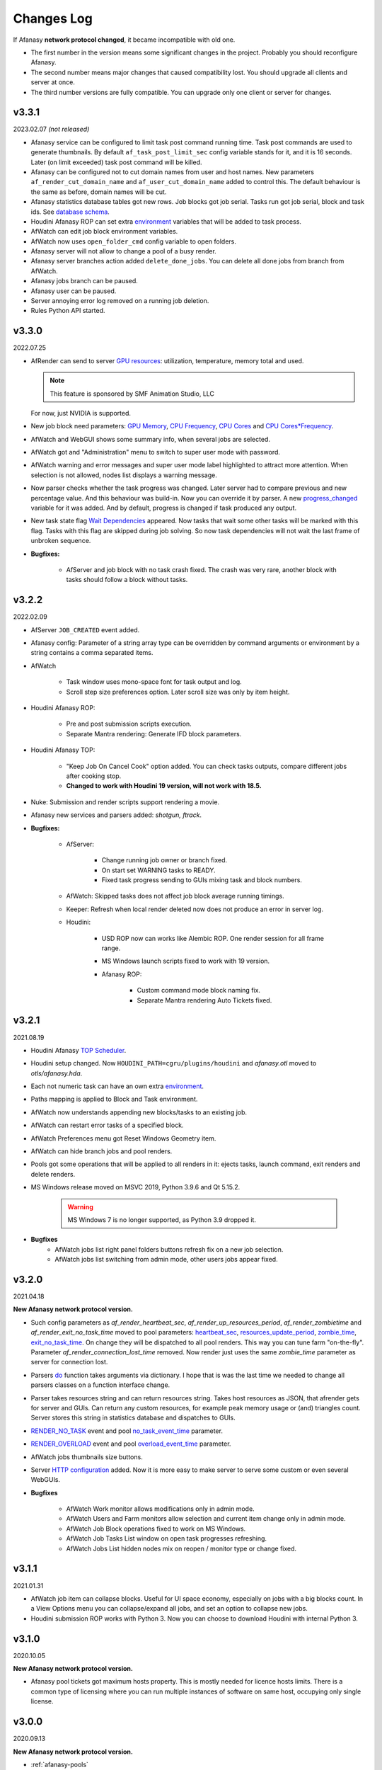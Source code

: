 ============
Changes Log
============

If Afanasy **network protocol changed**, it became incompatible with old one.

- The first number in the version means some significant changes in the project.
  Probably you should reconfigure Afanasy.
- The second number means major changes that caused compatibility lost.
  You should upgrade all clients and server at once.
- The third number versions are fully compatible.
  You can upgrade only one client or server for changes.


v3.3.1
======

2023.02.07 *(not released)*

- Afanasy service can be configured to limit task post command running time.
  Task post commands are used to generate thumbnails.
  By default ``af_task_post_limit_sec`` config variable stands for it, and it is 16 seconds.
  Later (on limit exceeded) task post command will be killed.

- Afanasy can be configured not to cut domain names from user and host names.
  New parameters ``af_render_cut_domain_name`` and ``af_user_cut_domain_name`` added to control this.
  The default behaviour is the same as before, domain names will be cut.

- Afanasy statistics database tables got new rows.
  Job blocks got job serial. Tasks run got job serial, block and task ids.
  See `database schema <../afanasy/server.html#database-schema>`_.

- Houdini Afanasy ROP can set extra
  `environment <../software/houdini.html#environment>`_
  variables that will be added to task process.

- AfWatch can edit job block environment variables.

- AfWatch now uses ``open_folder_cmd`` config variable to open folders.

- Afanasy server will not allow to change a pool of a busy render.

- Afanasy server branches action added ``delete_done_jobs``. You can delete all done jobs from branch from AfWatch.

- Afanasy jobs branch can be paused.

- Afanasy user can be paused.

- Server annoying error log removed on a running job deletion.

- Rules Python API started.

.. _changes-log-latest:

v3.3.0
======

2022.07.25

- AfRender can send to server `GPU resources <../afanasy/render.html#gpu-string>`_:
  utilization, temperature, memory total and used.

  .. note::

    This feature is sponsored by SMF Animation Studio, LLC

  For now, just NVIDIA is supported.

- New job block need parameters:
  `GPU Memory <../afanasy/job_block.html#need-gpu-mem-mb>`_,
  `CPU Frequency <../afanasy/job_block.html#need-cpu-freq-mgz>`_,
  `CPU Cores <../afanasy/job_block.html#need-cpu-cores>`_ and
  `CPU Cores*Frequency <../afanasy/job_block.html#need-cpu-freq-cores>`_.

- AfWatch and WebGUI shows some summary info, when several jobs are selected.

- AfWatch got and "Administration" menu to switch to super user mode with password.

- AfWatch warning and error messages and super user mode label highlighted to attract more attention.
  When selection is not allowed, nodes list displays a warning message.

- Now parser checks whether the task progress was changed.
  Later server had to compare previous and new percentage value.
  And this behaviour was build-in.
  Now you can override it by parser.
  A new `progress_changed <../afanasy/render.html#self-progress-changed-false-true>`_ variable for it was added.
  And by default, progress is changed if task produced any output.

- New task state flag `Wait Dependencies <../afanasy/job_task.html#state>`_ appeared.
  Now tasks that wait some other tasks will be marked with this flag.
  Tasks with this flag are skipped during job solving.
  So now task dependencies will not wait the last frame of unbroken sequence.

- **Bugfixes:**

    - AfServer and job block with no task crash fixed.
      The crash was very rare, another block with tasks should follow a block without tasks.


v3.2.2
======

2022.02.09

- AfServer ``JOB_CREATED`` event added.

- Afanasy config: Parameter of a string array type can be overridden by command arguments or environment by a string contains a comma separated items.

- AfWatch

	- Task window uses mono-space font for task output and log.

	- Scroll step size preferences option. Later scroll size was only by item height.

- Houdini Afanasy ROP:

	- Pre and post submission scripts execution.

	- Separate Mantra rendering: Generate IFD block parameters.

- Houdini Afanasy TOP:

	- "Keep Job On Cancel Cook" option added. You can check tasks outputs, compare different jobs after cooking stop.

	- **Changed to work with Houdini 19 version, will not work with 18.5.**

- Nuke: Submission and render scripts support rendering a movie.

- Afanasy new services and parsers added: *shotgun, ftrack*.

- **Bugfixes:**

	- AfServer:

		- Change running job owner or branch fixed.

		- On start set WARNING tasks to READY.

		- Fixed task progress sending to GUIs mixing task and block numbers.

	- AfWatch: Skipped tasks does not affect job block average running timings.

	- Keeper: Refresh when local render deleted now does not produce an error in server log.

	- Houdini:

		- USD ROP now can works like Alembic ROP. One render session for all frame range.

		- MS Windows launch scripts fixed to work with 19 version.

		- Afanasy ROP:

			- Custom command mode block naming fix.

			- Separate Mantra rendering Auto Tickets fixed.


v3.2.1
======

2021.08.19

- Houdini Afanasy `TOP Scheduler <../software/houdini.html#afanasy-top-scheduler>`_.

- Houdini setup changed. Now ``HOUDINI_PATH=cgru/plugins/houdini`` and *afanasy.otl* moved to *otls/afanasy.hda*.

- Each not numeric task can have an own extra `environment <../afanasy/job_task.html#environment>`_.

- Paths mapping is applied to Block and Task environment.

- AfWatch now understands appending new blocks/tasks to an existing job.

- AfWatch can restart error tasks of a specified block.

- AfWatch Preferences menu got Reset Windows Geometry item.

- AfWatch can hide branch jobs and pool renders.

- Pools got some operations that will be applied to all renders in it: ejects tasks, launch command, exit renders and delete renders.

- MS Windows release moved on MSVC 2019, Python 3.9.6 and Qt 5.15.2.

	.. warning::

		MS Windows 7 is no longer supported, as Python 3.9 dropped it.

- **Bugfixes**
	- AfWatch jobs list right panel folders buttons refresh fix on a new job selection.
	- AfWatch jobs list switching from admin mode, other users jobs appear fixed.

v3.2.0
======

2021.04.18

**New Afanasy network protocol version.**

- Such config parameters as
  *af_render_heartbeat_sec*,
  *af_render_up_resources_period*,
  *af_render_zombietime* and
  *af_render_exit_no_task_time*
  moved to pool parameters:
  `heartbeat_sec <../afanasy/pools.html#heartbeat-sec>`_,
  `resources_update_period <../afanasy/pools.html#resources-update-period>`_,
  `zombie_time <../afanasy/pools.html#zombie-time>`_,
  `exit_no_task_time <../afanasy/pools.html#exit-no-task-time>`_.
  On change they will be dispatched to all pool renders.
  This way you can tune farm "on-the-fly". Parameter *af_render_connection_lost_time* removed.
  Now render just uses the same *zombie_time* parameter as server for connection lost.
- Parsers `do <../afanasy/render.html#do>`_ function takes arguments via dictionary.
  I hope that is was the last time we needed to change all parsers classes on a function interface change.
- Parser takes resources string and can return resources string.
  Takes host resources as JSON, that afrender gets for server and GUIs.
  Can return any custom resources, for example peak memory usage or (and) triangles count.
  Server stores this string in statistics database and dispatches to GUIs.
- `RENDER_NO_TASK <../afanasy/server.html#render-no-task>`_ event
  and pool `no_task_event_time <../afanasy/pools.html#no-task-event-time>`_ parameter.
- `RENDER_OVERLOAD <../afanasy/server.html#render-overload>`_ event
  and pool `overload_event_time <../afanasy/pools.html#overload-event-time>`_ parameter.
- AfWatch jobs thumbnails size buttons.
- Server `HTTP configuration <../afanasy/webgui.html#http-server-configuration>`_ added.
  Now it is more easy to make server to serve some custom or even several WebGUIs.

- **Bugfixes**

	- AfWatch Work monitor allows modifications only in admin mode.
	- AfWatch Users and Farm monitors allow selection and current item change only in admin mode.
	- AfWatch Job Block operations fixed to work on MS Windows.
	- AfWatch Job Tasks List window on open task progresses refreshing.
	- AfWatch Jobs List hidden nodes mix on reopen / monitor type or change fixed.

v3.1.1
======

2021.01.31

- AfWatch job item can collapse blocks.
  Useful for UI space economy, especially on jobs with a big blocks count.
  In a View Options menu you can collapse/expand all jobs,
  and set an option to collapse new jobs.
- Houdini submission ROP works with Python 3.
  Now you can choose to download Houdini with internal Python 3.

v3.1.0
======

2020.10.05

**New Afanasy network protocol version.**

- Afanasy pool tickets got maximum hosts property.
  This is mostly needed for licence hosts limits.
  There is a common type of licensing where you can run multiple instances of software on same host, occupying only single license.

v3.0.0
======

2020.09.13

**New Afanasy network protocol version.**

- :ref:`afanasy-pools`
	Now renders are organized in pools hierarchy.
	All farm (services, capacity, limits, ...) settings are configured by pool properties.

	.. warning::

		You will loose your previous farm setup described in **farm.json**.

- :ref:`afanasy-tickets`
	Pools Job blocks got Tickets.
	It is like named capacity.

	You can set root pool NUKE:20 pool tickets to limit Nuke licenses on the entire farm.
	You can set some pool MEM:64 host tickets to limit RAM.
	And set corresponding tickets to your job blocks.

- Render node becomes *Sick*, when it produces errors only from different users.
- ``RENDER_SICK`` and ``RENDER_ZOMBIE`` events.
- AfWatch got side panel to manipulate nodes.
- AfWatch admin mode let you to mark task as DONE w/o SKIP state.
- Block got a server information string.
  Now it used to store last started task host name.
  GUIs show it.
  Useful for a single task blocks, no need to open job to see what host your simulation running on.
- Try this task next.
  You can ask server to solve some task(s) as soon as possible.
  Also you can specify such tasks via Python API on a job submission.
- Each Afanasy node stores running services counts.
  AfWatch shows user and branch items running services.

v2.3.1
======

2019.03.11

- Afanasy
	- Linux packages moved on System D.
	- Windows service.
	- AfterFX `submission <../software/afterfx.html#afterfx#tool-dialog>`__ improvements. More setting appeared.
	- NVIDIA `nvidia-smi <../afanasy/render.html#nvidia-smi>`__ Python custom resource class</a>.
- RULES
	- News, Bookmarks and Recent items display status.
	- Incoming fresh News statuses update folders statuses.
	- Scenes shots filtering mutes not found artists, flags and tags.
	- Bookmarks folders.
- Bugfixes
	- Afanasy:
		- Blender submission fix.
		- Redshift parser fix.
		- Houdini distribute Alembic ROP fix.
		- AfWatch any operation does not affect hidden items.
		- AfWatch setting string parameter JSON value escape added, you can set annotation with quotes.
		- AfRender custom resources meter Python classes fixed to work within Python 3.
		- Multi-host task start and server hung fixed. This bug appeared in 2.3.0.

v2.3.0
======

2018.10.17

**New Afanasy network protocol version.**

- Afanasy:
	- Generally new class :ref:`afanasy-branch` appeared.
	  Now jobs solving is going within branches hierarchy.
	  Branches can represent departments/projects/assets and you can vary their priorities.
	- Job block/task command and files pattern frame replacement is processed in a Python service class.
	  Later it was coded in libafanasy and processed by afserver, and you could not alter it.
	  Now you can use custom frame patterns.
	  AfRender receives a pattern and frame settings (first, last, increment) instead of a ready command/files.
	  This is much more flexible.
	  For example, now in a Python service class we can check all numeric task files for existence and size.
	  And decide to skip task execution if all files are fine.
	- Task `progress change timeout <../afanasy/job_block.html#task-progress-change-timeout>`__  job block parameter.
	- Task `minimum run time <../afanasy/job_block#task-min-run-time>`__ job block parameter.
	- New user max_run_tasks_per_host and jobs_life_time default values are configurable.
	- Some config parameters renamed:
		- ``af_maxrunningtasks`` -> ``af_max_running_tasks``
		- ``filenamesizemax`` -> ``file_name_size_max``
	- Houdini submission:
		- Job Branch, Wait Time and Task Minimum Run Time parameters added.
- RULES:
	- Each playlist item has an own delete button.
	- Shots export to table *frames_num* column added.
- Bugfixes:
	- Afanasy:
		Server - Python API communication invalid JSON answer fixed:
			- Server JSON answer will never contain extra ``A`` character after JSON object finish (latest ``}``).
			- Python API will never try to read JSON data over message size.
	- Server JSON answer *task_files* fixed, now it escape file names.
	  Later when server was running on windows, ``\`` slashes produced JSON syntax error.
	- Server hung on incoming JSON with invalid syntax fixed.

v2.2.3
======

2017.11.02

- Afanasy:
	- Server creates all needed threads for network IO at start.
	  Networking threads pool size is configurable.
	  Later it has to create a thread for each incoming connection.
	  Now server can handle bigger amount of clients, consumes less system resources for it.
	  Later on some systems afserver could even hung when clients count is more than about a hundred.
	  As system can fail to create 100 threads per second for a long time (have no time to free all thread resources every second).
	- Linux server can be configured to use not-blocking network IO based on Linux EPOLL facility.
	  By default Linux will use the same blocking (threading) IO, as on other platforms.
	  Non-blocking IO consumes less system resources and can handle more connections at the same time.
	- AfWatch (libafqt) switched to non-blocking network IO based on Qt Signal-Slot mechanism.
	  Now it works better (less hangs) with afserver that has a big total amount on clients.
	- Farm setup allows new machines can be configured to register paused/nimby.
	  This can be useful for a just born machines to not to produce error tasks.
	  When a new afrender registers, but has not enough software installed yet.
	- You can find for some string in the text in task output/log in AfWatch.
	- Double click needed on a button to skip and restart task in AfWatch task window.
	  This can help to prevent unwanted task restart by a single occasional click.
	- Previewcmd options added: Houdini *Mplay* and *DJV* open source sequence player.
	- Houdini submission:
		- Shorter names for afanasy temporary .hip files.
		- Camera verification for Mantra submission.
		- Support for *Alembic* submission with progress.
		- Support for *Wedge* submission with block per wedge.
- Bugfixes:
	- Afanasy:
		- After server restart, reconnected tasks are not ignored by "Max Run Tasks Per Host" limit.
		- Multi-host task start and server hung fixed.
		  This bug appeared in 2.2.1.
		- MS Windows server tasks state storing fixed.
		  Later, after restart, it run done tasks again.
		  This bug appeared in 2.2.1.
		- Server memory leak fixed.
		- Houdini Current frame submission fixed.

v2.2.2
======

2017.05.21

- RULES:
	- If status progress is 100% all its tasks are considered as done.
- Afanasy:
	- Maya Redshift support.
	- Parser updates: Fusion, Redshift, Arnold, Redline, Rsync.
- Bugfixes:
	- Afanasy:
		- MS Windows AfWatch and jpeg images (thumbnails) reading fixed.
		  Missing Qt5 dll added to the package release archive.
		- AfServer on some Linux distributions can hung when clients number over 100.
		  Fixed - reduced default (configurable) afserver client thread stack size.
		- Parser Error fixed.
		  Later on Parser Error, afrender can ignore its restart from afserver and task update/stop timeouts happen.

v2.2.1
======

2017.01.28

- `Forum <http://forum.cgru.info/>`__.
- Keeper shows machine memory usage in a system tray icon.
- Afanasy:
	- Isotropix :ref:`software-clarisse` support.
	- AfServer solves jobs by running tasks total capacity (by default), not just by running tasks count.
	- Each new job acquires an unique serial number. You can get jobs from server by serial.
	- Linux distributives that has a native Python 3, Qt 5 switched on these new libs version.
	- Qt 4 and Python 2 are still supported. There is no plan to discontinue this support for the near feature.
- RULES:
	- Artists got automatic bookmarks on assigned shots.
- Bugfixes:
	- Afanasy:
		- MS Windows AfServer WebGUI hosting fixed.
	- Blender parser fixed to work with new versions (previous still supported).
	- VRay parser fixed to work with new versions (previous still supported).

v2.2.0
======

2016.11.23

**New Afanasy network protocol version.**

- Afanasy:
	- On server restart it reconnects running renders tasks. New task "WaitForReconnect" state.
	- New job flags designed for "Maintenance" added:
	  *maintenance*, *ignorenimby* and *ignorepaused*.
	  Now you can run some command once on each render (even if it is "Nimby").
	  For example you can install software this way.
	- GUI got "task" window. One place to view and manipulate job block task.
	- New render "Paused" state.
	  It is like "Nimby" but without "Auto Nimby".
	  Only admins can change this state.
	  Designed to disable render permanently while "Auto Nimby" is enabled.
	- Parsers got "tagHTML" function.
	  It designed to mark task output for AfWatch GUI.
	  For example replace terminal escape sequences, highlight errors.
	- AfWatch GUI nodes list has a second sorting parameter.
	- Houdini submission:
    	- Added minimum memory, PPA settings, render temp HIP and wedges support.
    	- *Separate Render* deletes ROP files not after render, but on job deletion (you can re-render w/o re-generation).
    	- Distributed simulations support.
	- Job Block *environment* parameter added. Render can run task process with some extra environment.
	- You can quickly :ref:`override <config-overrides>` any config parameter w/o any file changing.
	- You can enable/disable services by a regular expression.
	  It is useful when you have several *houdini_.** types services.
	- JOB_DELETED event added.
- RULES:
	- Scenes/Shots asset: Export shots to HTML table.
	  You save/send this table. Print to PDF. Open in Exel/Word.
	- Files view: You can colorize and annotate any item.
	- Walk: Calculates and stores disk usage along with total files size.
- Bugfixes:
	- Afanasy:
		- AfServer store folders removal fixed on some modern file systems.
		- AfServer on windows thumbnails serving fixed.
		- AfServer now reset depend state on a job block if it depend mask changes on empty string.
		- AfServer does not send job changed event every cycle if a job block has depend mask.
		- Mac OS X: AfRender memory resources detection fixed.
		- AfRender get CPU frequency each time it measures resources, and stores its maximum.
		  Now most machines can change CPU frequency depending on load.


v2.1.0
======

2016.04.29

**New Afanasy network protocol version**

- Afanasy:
	- Clients does not listen any port (afrender and afwatch).
	  Server does not connects to clients itself.
	  This means that no local network needed any more.
	  Also it increases maximum clients quantity.
	- MS Windows build now compiled with MSVC 2015.
	  You may needed to install
	  `Redistributable 2015 x64 <https://www.microsoft.com/en-us/download/details.aspx?id=48145>`__
	  package to work, if you have some old updated Windows OS.
	  It also it has Python 3.4.4 and Qt 5.6.0 versions.
	- WebGUI can listen job and task outputs.
	- Job got *report* report.
	  It is some important info to show in GUI that can be returned from a task process parser.
	- Job Block got *skipexistingfiles* and *checkrenderedfiles* flags.
	- Service and parser can write to task log.
	  This is useful when you decide to skip a task or mark it as an error from service or parser
	  to explain why you did it.
	- You can ask render to execute custom command and exit (or not) after.
	- Multi-host task can ignore slave host missing.
	  To control this, *slavelostignore* job block flag was added.
	- Wake-On-LAN: Sleep and wake commands are constructed in 'wakeonlan' Python service class.
- RULES:
	- File buffer to move folders/files.
- Bugfixes:
	- Afanasy:
		- AfWatch: Turn off listening job/task fixed.

v2.0.8
======

2015.12.06

- Afanasy:
	- AfWatch desktop notifications.
	- Server waits client have closed network connection first.
	  This way there is no TCP socket TIME_WAIT state on server.
	  It can be needed for a big amount of clients.
- RULES:
	- Shot tasks price.
	- Auxiliary folders.
	- User last entries record: IP, URL and time.
- Bugfixes:
	- Afanasy:
		- Thumbnails double generation fixed.

v2.0.7
======

2015.10.23

- Keeper:
	- Show and change local render user name.
- Afanasy:
	- :ref:`software-fusion` integration.
	- :ref:`software-natron` integration.
	- Job has folders string map parameter. It can be user in GUIs to open some location.
	- Statistics folders table and graph.
- RULES:
	- Player link to the current frame.

v2.0.6
======

2015.07.17

- RULES:
	- Dailies with sound.
	- Deploy shot renaming prefix and find/replace regexp.
- Afanasy:
	- Auto NIMBY and Auto Free now can depend on MEM, SWAP, HDD and Network usage.
- Bugfixes:
	- Afanasy:
		- AfWatch can reset (set to an empty string) job block mask (host, depend).
		- Python parser class appendFile function fixed (old style parsers lost thumbnails in 2.0.5).
		- MacOSX compilation fixed (2.0.5 has compilation errors).

v2.0.5
======

2015.06.30

- RULES:
	- Upload rules.
	  You can describe a rules to upload .mov files in a shot dailies folder and .zip files in results folder.
	  So no artist can upload everything just in a shot, and there is no need to know where shot dailies are located.
	  And a news will be created on upload.
	- Edit body and tasks of a several selected shots.
	- Tasks has prices.
	- You can add scene(s) selected shots to playlist.
- Afanasy:
	- Preview Pending Approval ``PPA`` flag.
	  Now job can render just tasks that described with a sequential parameter (every 10 frame, for example).
	  Then job falls in a PPA state and stops to solve tasks.
	  Artist can check that every 10 frame and unset PPA to continue or delete a job.
	- Sequential behavior slightly changed.
	  Now it renders first and last frames at first, then sequential frames.
	- AfStarter and afjob.py supports Natron.
	- AfRender can generate <a href="afanasy/render#thumbnails" target="_blank">thumbnails</a>
	  while task process is still running.
	  Was designed and now used in dailies creation.
- Bugfixes:
	- Afanasy:
		- User can change his job priority above the default value.
		- Afwatch can show hidden node on some parameter change.
		- Set farm auto nimby parameters to zero (to disable them) and reload farm 'on-the-fly' (afcmd fload) now works.

v2.0.4
======

2015.02.26

- RULES:
	- Permissions to edit tasks, body, playlist, assign artists.
- Afanasy:
	- Job block frame <a href="/afanasy/job#Sequential" target="_blank">sequential</a> new parameter.
	- AfWatch can edit custom data for job and user.
	- You can get farm setup from afserver via json.
	- Server can save json object.
	  This can be useful to edit config or farm setup.
	- WebGUI major changes, but not finished, in progress.
	  New idea is less RMB menus.
	  Actions are buttons on the left control panel,
	  Parameters manipulation is on the right panel.
- Bugfixes:
	- Afanasy:
		- Events service fixed (was broken in 2.0.3).
		- Server memory leak fixed. It was small and rare, probably you did not noticed it.

v2.0.3
======

2014.11.09

- Blender:
	- Blender plugin was completely rewritten.
	  Now there is a CGRU Tools Addon and Afanasy is a part of it.
	  Afanasy now not a Blender render engine.
- RULES:
	- Create Nuke scene in a shot using template.
	  Scene will have good project settings, sources and results (Read and Write nodes).
	- News display filter.
	  You can show/hide/delete specific news (dailies, reports, status, ...).
	  Filter news by a project.
	- Results invalid naming highlighting and tool-tip.
	- Status edit: artists are combined by roles.
	- User states: admin can allow user to change his password,
	  make user not-an-artist to hide him from status edit.
	- Player: show images while loading.
- Afanasy:
	- Afrender calls parser function on task finished in any case, even if there is no new output.
	  This may be needed if want to perform some finalizing actions in your custom parser.
	- Service python class has a function to check task process exit status value.
	  By default (in service.py) zero is considered as a success, any other as an error.
	  But now you can override this function in you custom service.
	- Web GUI supports afrender custom resources monitor.
- Bugfixes:
	- Afanasy:
		- Paths map (mixed os farm) and non-ascii character(s) fixed.
		  Now you can have national characters in paths,
		  but it is not recommended in any case.

v2.0.2
======

2014.08.19

- RULES:
	- Shot tasks and reports statistics.
	- Create and extract archives via Afanasy farm.
	- Put files on FTP via Afanasy farm.
- Afanasy:
	- GUI: Job item ETA.
	- Server:
		- On a new job, server returns its ID.
		- Tasks solving speed limit configurable <a href="/afanasy/server#af_serve_tasks_speed" target="_blank">parameter</a>.
	- Events: Server sends the entire job JSON object to render.
	  You can use any job parameter in an event Python service class.
- Movie Maker (RULES Convert and Dailies):
	- Apple ProRes422 and ProRes444 10-bit codecs presets.
- Bugfixes:
	- Afanasy:
		- Cmd: Send json job and an error message in any case fixed.
		- Watch:
			- Listen task/job output fixed.
			- Zero thumbnails quantity preference and crush fixed.
		- Render: Task output maximum size and output middle truncation invalid characters.
		- Server: Task that reached maximum running time limit takes ERR state.

v2.0.1
======

2014.04.10

- RULES: Convert multiply selected movies or sequences to other movies or sequences.
  You can change codec, fps, resolution and
  convert DPX-es to JPEG-s with a specified colorspace and quality, for example.
  Such calculations will be processed on a farm via Afanasy.
- Movie Maker: AV conversion tool is configurable.
  You can set a custom command or executable path.
  The default is *ffmpeg*.
  Some Linux distributions switched from *ffmpeg* to *avconv*. For now, they are fully compatible.
- Afanasy JSON protocol:
	- Jobs list can be generated providing to server an array of user names.
	- Server configuration and farm setup can be reloaded via JSON message.
- Bugfixes:
	- Movie Maker and RULES thumbnails: EXR and DPX colorspace problem is solved.
	  You need at least ImageMagick >= 6.8.8-8 version for it.
	  EXR bug was in CGRU, DPX bug was in ImageMagick.
- Afanasy Web GUI: Sorting and filtering parameters storing.
- Afanasy Server: Several bugs that can cause hang fixed.
  You should definitely switch to this version as soon as possible.
  It is fully compatible with 2.0.0 (you can just replace afserver binary only).

v2.0.0
======

2014.03.01

- No SQL
	Afanasy server stores state in *json* files in its temporary folder.
	Now SQL stands for statistics only.
	If you does not need statistics you can not to setup SQL at all (or setup it later).

	.. warning::

		Server state will not be stored switching to this version.
		You will loose all jobs, renders and users settings if any.

	*So now on MS Windows OS, Afanasy server does not needs any installation/configuration procedures to work.
	Just run (double click) cgru/start/AFANASY/_afserver.cmd.
	Or drag a link to Startup menu for auto launch at logon.*

- Authentication
	Afanasy *json* protocol has an authentication mechanism.
	It uses `Digest Access Authentication <http://en.wikipedia.org/wiki/Digest_access_authentication>`__ method.
	IP Trust mask allows to skip authentication.
	By default mask allows any IP, and if you did not configured it, you should not notice authentication at all.
	Binary protocol does not have authentication mechanism.
	If IP does not match trust mask and message uses binary protocol (not *json*) - message will be ignored.
	This was designed to use Web GUI not from a local network.
	Note, that it is only authentication mechanism and not data encryption.
	But passwords are not sent in a plain text, and even are not stored in a plain text (see Digest description).

- Python service class got doPost method.
	You can do some post process there.
	If post command requires enough calculation, you can return a list of commands (strings) from this function.
	In this case all that commands will be executed in child subprocesses and output will attached to task output.

- Thumbnails
	If task (block) has files parameter or parser finds images thumbnail will be generated.
	Thumbnails are generated by afrender.
	Python service *doPost* function returns commands for it.
	This commands can be configured.
	Thumbnail files binary data is send by afrender to afserver along with task output.
	Server stores all files that afrender sends on task finish.
	AfWatch and Web GUI can show thumbnails.
	You can get tasks thumbnails from afserver by HTTP GET method.
	Python parser class can find images in task output.
	Python service class can ask parsed images for thumbnails generation.

- Python parser class got mode argument in parse function.
	This argument stands for task subprocess status.
	For example, now parser knows whether the task is running or finished and how it was finished.
	Now if a task has finished with success you can set an error if output does not contain some required result.
- All plugins from *cgru/afanasy/plugins/* moved to *cgru/plugins/*.
	That old plugins location came from SVN age, when Afanasy has branches, tags, trunk. Within Git it is not needed.
	So now there is no mess where to put or find files in *cgru/plugins/* or *cgru/afanasy/plugins*.
- You can add new user via JSON. An example is located in *cgru/examples/json/*.
- WindowsMustDie function configures via general configure system (json files).
  So there is no a special *windowsmustdie.txt* file now.
- Python service class now instance parser class itself.
  So you can exchange information between service and parser classes.
- Python API Block and Task classes *setFiles* method takes an array of string.
  And not a single string where several files are separated with ';'.
  **You should fix your custom submission scripts if any.**
- CGRU Home folder on MS Windows OS moved to *%APPDATA%/cgru/*.
  It is used to keep user personal configuration.
  Previously it was in *%HOMEPATH%/.cgru/* where *%HOMEPATH%* is usually user Documents folder.
- Web GUI is not "beta".
  It is a full functional GUI for Afanasy, that can replace AfWatch (Qt).
- RULES is not "beta".
  But there is still the lack of documentation and lots of things to do.
- There is no *temporary* users.
  Any (each) user in stored in its json file.
  No *af_user_zombietime* variable - time for temporary user to have no jobs to be deleted.
  (Temporary was a user that was not stored in SQL database.)
- Maya
	- No overriding scripts.
	- No auto scripts sourcing.
	- No plugins auto load.
	- No CGRU main menu auto launch.

	Sow now CGRU in Maya is just a set of stand-alone scripts,
	and it does not modify any native Maya interface and workflow.
	This means the lost of some features:

	- No autosave manager.
	- No auto project seek.
	- No Outliner and Channels menus custom items.

	Since Maya 2014 CGRU main menu appears on load *cgru.mll* plugin.
	For auto load, enable it in plugins manager window.
	Or you can source *cgru.mel* from a shelf or *userSetup.mel*.
- Movie Maker
	*ffmpeg* and *convert* binaries are removed from Linux packages.
	There are two reasons for it.
	Modern Linux distributions has various dependences to build and install them,
	so it begin harder and harder to support them in CGRU.
	Also modern Linux distributions already has enough high versions of this products to support EXR and H264.
	If you need to some special version of this binaries, you can to download and build it yourself,
	there is no problems in Linux to compile them manually.

	Debian based packages will have *ffmpeg* and *imagemagick* (*convert*) dependences.
	As all such distributions has them in native repositories (they are usually enough big).

	RPM based packages will not have only *imagemagick* dependency,
	as for *ffmpeg* you need to add some extra repository (native repositories are usually small).
	The exception is AltLinux.

	MS Windows release will continue to contain this executables.

- AfTalk Afanasy chat client was removed from the project.

- Bugfixes:
	- Server hung when a job with no blocks sent.
	- Change job bock (tasks) command (working folder) change from watch GUI.
	- Post command ignore when job json file send with afcmd.
	- Change any user parameter resets jobs solving method to 'order'.

v1.7.0
======

2013.06.05

**New Afanasy network protocol version.**

- WEB GUI (beta).
- RULES (beta).
	It has begun!
- Forum (beta).
  Based on RULES web engine.
- Parser can return running task *activity* string parameter.
  For example Nuke can notify which of stereo views is rendering now.
  Movie Maker notify whether an encoding is started.
  Activity string is shown by GUI in job tasks list window for each task item.
- Render client Nimby can be set to free if computer is idle for some time.
  You can configure it in farm setup.
  Machine considered as idle if CPU busy percentage is less than *idle_cpu* value.
  It is useful for render on workstations that artists left.
- Render client Nimby can be turned on if computer CPU is busy for some time and has no Afanasy task.
  You can configure it in farm setup.
  Machine considered as busy if CPU busy percentage greater than *busy_cpu* value.
- Afanasy server sends to GUI tasks percentage with renders list.
  GUI renders list items show running tasks percentage.
- New system job block - **events**.
  New service - **events**.
  Afanasy server can generate events, on job error, for example.
  Events are pushed to system job as tasks for events block.
  Render farm can process events, send email notifications for example.
- Each afnode has a custom data.
  Afanasy server sends this data to render to service class with a task.
  In Python service class you can do with this data what you want.
  For example user email parameter and events settings are stored in custom data via JSON.
- You can restart all job running tasks from GUI menuitem.
- Archived binaries Python version is 3.3.2.
- Bugfixes:
	- AfWatch: Several blocks selection for some action works.

v1.6.12
=======

2013.03.22

- Afanasy configuration now has parameters to control user ability to change priority:
  *af_perm_user_mod_his_priority* and *af_perm_user_mod_job_priority*.
  By default user can change his own priority and his jobs priority.
  Set this parameters to *false<* and only admin will be allowed to change priorities.
- Movie Maker: Apple ProRes codec presets.
- Tested with Nuke 7 - works fine.
- Bugfixes:
	- Movie Maker: H264 (ffmpeg-libx264) uses 420 pixel format instead of 444 to work on most players.
	- Nuke Submission: Fixed to render Write-nodes inside group.
	- Nuke Render Script: Fixed to render different views in different folders.

v1.6.11
=======

2013.02.15

- Maya users should look at  `meTools for Afanasy <http://meshstudio.blogspot.ru/2013/01/metools-for-afanasy.html>`__. And use it.
- Nuke and Paths Map: Filename filter can be added to always have valid paths on any OS in the same script.
  You can configure to add or not to add it - not to break you potential in-house filters.
- Tested on Windows 8 - works fine.
- Bugfixes:
	- Nuke Submission: Negative frame range fixed.
	- Nuke Render Script: Fixed to render several views in one file (you can write stereo in a singe EXR).
	- AfStarter Blender: Now does not ignore output images parameter.
	- Paths Map: Now works with big files thousands times faster.
	- AfServer: Enable/Disable service fixed (was broken in last versions while json protocol switch).
	- PyQt: Open file dialog fixed to work with old PyQt versions (4.6.2 - CentOS 6).

v1.6.10
=======

2012.12.21

- Bugfixes:
	- AfServer: Creating temp folder it tries to create all parent folders.
	- Keeper: Set Afanasy server fixed.
	- World: No the end, fixed.

v1.6.9
======

2012.12.19

- Cinema4D: Submission switched from *afjob.py* command to Afanasy Python API.
  So there are no issues with *subprocess.Popen* any more.
  Same code works fine on all platforms.
- Bugfixes:
	- AfStarter: Output images browse file button fixed.
	- Cinema4D: Render scene with spaces in path fixed.
	- Keeper: Software setup fixed (select executable dialog).

v1.6.8
======

2012.12.10

- Automatic Wake-On-LAN.
- Bugfixes:
	- Nuke: It does not really use render script when it should not (when there is no paths map or temporary images).

v1.6.7
======

2012.12.03

- All CGRU config files moved to JSON.
  It refers to any Afanasy configuration, farm setup, paths map.
  XML is removed from the project at all.
  Any XML config file will not works.
  AfWatch GUI turning will be reset.

  .. important::

  	You should reconfigure Afanasy.

- Afanasy user 'home' configuration files moved to *HOME/.cgru* from *HOME/.afanasy*.
- One config file can include another file(s).
  Specify a files to be included in "include" string array.
  All include files will be included after all file will be read (not like include directive in most common program languages).
  This is done to override file contents.
  Any next occurrence of a variable with the same name will override previous value.
- Config file can have OS specific section.
  So you can setup different OS-es configs in the same file.
- Paths map setup moved to common config files.
  And you can setup paths map for all OS-es in the same file.
- Some general config parameters, as time format, maximum file name length, command shell, preview commands,
  moved from Afanasy specific config to global CGRU config.
  As they can be used later by other CGRU tools.
- Afanasy on start-up reads CGRU config file and does not tries to find some specific config itself.
  CGRU config file simple includes Afanasy specific config file.
  All Afanasy specific parameters has *af_* prefix now.

v1.6.6
======

2012.09.26

- All Python applications with GUI in CGRU can use and PySide and PyQt.
  At first PySide will be tried to import and than PyQt.
  It means that if you have PySide installed it will be used.
  PySide has LGPL license, PyQt - only GPL.
  So now <b>all components in CGRU has LGPL license</b> or similar.
- New Linux package *afanasy-qtgui* appeared.
  Needed only to remove *libqt* dependence from *afanasy-render* and *afanasy-server* packages
  (to not to install huge Qt on render nodes).
- Bugfixes:
	- ``afcmd uadd`` works fine (is was broken in v1.6.5 - it added users that can't run any tasks)

v1.6.5
======

2012.09.04

- Movie Maker can fake dailies date and time.
- Python Parser class can consider that task is already done and ask render to stop a task.
  AfRender sends to server that it was finished with a success.
- Bugfixes:
	- Movie Maker open/save parameters and non ASCII characters bug fixed, all operations uses UTF-8 encoding.
	- AfStarter and negative frame values (actually the bug was in afjob.py).
	- Negative frame values and numeric commands with padding (afserver generates commands, so it should be restarted).

v1.6.4
======

2012.06.26

- CGRU now has a domain https://cgru.info.
  Soon documentation from sourceforge.net will be removed.
  If you have RSS subscribed, you should resubscribe on http://cgru.info/doc/cgru_rss_feed.xml
- Bugfixes:
	- Python API *af.Block.setHostsMask* and *af.Block.setHostsMaskExclude*
	  methods are back after occasional deletion when switching to JSON.
	- AfStarter maya_mental submission set verbose level for task progress parsing, afjob.py changed for it.
	- AfStarter dialog GUI dialog bug fixed: *first_frame* <= *last_frame check* works correctly.
	- Nuke CGRU menu open/save scene through paths map fixed.


v1.6.3
======

2012.05.07

- Nuke render and submission scripts options added to skip paths map and render to temporary image stages.
  Render hosts (farm) should be updated too to recognize such options, as not only submission script changed.
- Bugfixes:
	- Nuke render just one frame fixed.
	- Depend sub task and depended block frames per task > 1 fixed.

v1.6.2
======

2012.04.23

- API is based on JSON now.
	Python API is the same but no binary module needed, it communicates with server itself by JSON build-in module.
	(All Python API is written on Python language, not on Python C API.)
	You can communicate with Afanasy server within any language/script that can create JSON structures.
	(No libafanasy needed to send and get data, all possible linking problems are in the past.)

	JSON protocol is not finished. Finished only job structure - to remove python binary module dependence to send a job.

- Bugfixes:
	- AfWatch shows tasks with no service icon.
	- AfWatch filtering and sorting nodes when new nodes created and old changed fixed.
	- Houdini render script loads scene within try-catch to pass warning exception.
	- Nuke dailies node can handle tcl expressions, it uses *getEvaluatedValue()* instead of *value()*.
	- Nuke render script changes *root.project_directory* according to OS paths map (for mixed OS-es farm rendering).

v1.6.1
======

2012.03.28

- Tasks can be solved in a not-sequential manner.

  For example 1-10: 0 9 5 2 7 1 3 6 8 4

  This can be needed to catch some error earlier and to calculate average running time more accurate.
- You can hide jobs or renders in AfWatch by some parameter.
  Also you can show only hidden nodes.
  And a new "hidden" parameter was added to every node (job, render) just to hide (and store hidden state).
- Bugfixes:
	- AfWatch can preview tasks of a not-numeric blocks in a task information window (by double click).
	  This is a main reason of this release.

v1.6.0
======

2012.03.22

**New Afanasy network protocol version.**

- New parameter added to configuration *cmd_shell*.
  Render will launch tasks commands with it. Default values are:
  - UNIX: ``/bin/bash -c``
  - MS Windows: ``cmd.exe /c``
- Administrator (super users) can change job owner.
  It can be performed by AfWatch GUI and afcmd CLI.
- You can enable/disable render service via afcmd (CLI).
- AfWatch GUI styles available.
  You can change, copy, modify them, create your own.
  You can set sounds to playback on some events (Job added, finished or got an error).
- Renders list has an ability to change items size.
- No Qt library in Afanasy render client.
  So Qt is used for GUI only now.
- *Magic Number* to filter connections.
- Afanasy server is available for MS Windows OS.
- GitHub https://github.com/cgru CGRU project started.
- Afanasy branches removed from repository.
  Use git for branching.
  As there is no need in branches in project subdirectories structure.
- Bugfixes:
	- Server bug fixed.
	  It could hung on job submission.
	  It was a very rare deadlock bug.
	  I never managed to catch it for 4 years.
	- Keeper hung on new network protocol version fixed.

v1.5.5
======

2012.02.12

- Cinema 4D support.
- Maya Bins release removed.
  Use archive for MS Windows for or Linux to get plugins for Maya.
- Nuke dailies gizmo can encode only (skip convert stage).
- Movie Maker allow user to specify container to encode movie to (mov, avi, ...), through GUI dialog or command line argument.
- Movie Maker can save and load settings, keeps recent jobs options.
- Nuke submit and render scripts can handle write node file expressions.
- Python Class Block - added following functions: setErrorsAvoidHost, setErrorsForgiveTime, setErrorsRetries, setErrorsTaskSameHost.
- Afanasy stand-alone starter has an ability to add some custom arguments to command.
- Server has an acceptable IP Addresses Mask.
  Connections form addresses not matching specified masks will be ignored by server.
- User can set jobs solving method to parallel.
- Afanasy now supports only PostgreSQL database engine.
  QtSql library replaced with native PostgreSQL libpq in libafsql module.
  So there is no Qt in afserver and afcmd applications (as later Qt was removed from libafanasy).
  Do not forget to update you server database connection settings, if you override defaults.
- Bugfixes:
	- Afanasy Starter error message in console fixed, sending a job and with Python 2.x
	  (Fedora Linux raises a warning in system tray in this case).
- Paths map works in lower case mode on windows and only in client -> server direction
  So you can use paths with uppercase letters with UNIX clients and MS Windows.

v1.5.4
======

2011.12.22

- `AltLinux <http://www.altlinux.ru>`__ RPM packages support.
- "Nimby" schedule improved.
  Now if *time begin* > *time end* it assumes that *time end* is tomorrow.
  So now you can set for example for Monday that *time begin* is 14:00 and *time end* is 1:00, and it makes render free at Tuesday 1:00.
- Afanasy stand-alone starter has an ability customize command, preview images and OS needed for render.
- Blender Cycles render engine support.
- Windows version switched on MSVC 10 SP 1.
- Release archives switched on Qt 4.8.0.
- Bugfixes:
	- Error messages in standard output fixed opening Movie Maker and Afanasy Starter dialogs.
	- Afanasy render and server Linux packages post install scripts fixed.
	  On some systems they were unable to create *render* user, if it does not exist.

v1.5.3
======

2011.12.05

- Bugfixes:
	- Home configuration folders and files permissions. Now they writable to all.

v1.5.2
======

2011.12.02

- Movie Maker can decode movie to sequence and add sound to movie from an audio or another movie file with audio.
- Keeper tray icon displays Afanasy local render client status.
- Bugfixes:
	- Keeper AFANASY client operation local host name bug fixed.
	  Bug was, for example, if you are setting NIMBY on "c1" machine,
	  it will be set to all computers with name starts with "c1": "c10","c11","c19" ... 
- Movie Maker fixed to work with a sequence without padding specified ("%d" or single "#" character).
- Houdini submission fixed. Afanasy ROP got a check for a null connection.
  Full path to ROP is used. You can to submit ROPs placed anywhere in a scene, not only from "/out/".

v1.5.1
======

2011.11.14

- **Keeper** - CGRU applications managing program.
- **Afanasy Starter** - Standalone dialog to submit jobs to Afanasy.
- **Adobe After Effects** support.
- Linux packages structure simplified. Some of them removed.
- Server farm setup *clearservces* directive.
- Movie Maker input images and output movie pixel aspect and auto input aspect. Custom aspect cacher.
- Scan Scan input images and output movie pixel aspect and auto input aspect.
  Search path include and exclude patterns.
  Search files older than some date option. Place result relative to the sequence.
- Python 3 full support.
  You can build all Afanasy application with Python 3,
  construct and submit jobs,
  write services and parsers for render clients.
- Release for MS Windows uses Python 3.
  It provided with CGRU.
  You don't need to install and configure Python and PyQt on MS Windows.
  On Linux distributions native python version is used and you should to install native PyQt.
- Bugfixes:
	- SoftImage submit a scene with a spaces in file path.
	- Scan Scan does not try to create a movie just from one file with digits in a filename like a sequence.
	- When block (job) errors avoid host parameter is zero, block (job) does not avoiding any hosts.
	- Mac OS X Afanasy server with client connection error fixed, render client resources collection improvements.
	- Nuke submission frame increment parameter not ignored any more.

v1.5.0
======

2011.08.29

**New Afanasy network protocol version.**

- Houdini submission improvements.
  You can connect several Afanasy and other ROP nodes together to describe a complex job with dependencies between ROPs.
- Block tasks can depend on other block sub-task progress.
- New job parameter *Maximum running tasks per host*.
  The same parameter was added to job block.
- You can override render *Max Tasks* parameter directly from Watch in super user mode.
- New numeric pattern replacement rules.

	.. important::

		You should delete all jobs on server as their tasks commands can be invalid.

		Jobs created by your custom submission scripts probably will generate invalid numeric tasks too.
		But it is very simple to fix them.

		You should to fix your custom submission scripts.

- Server stores renders IP and MAC addresses in a database.
  So you can perform some operations with off-line renders after server restart (for example wake-on-lan).
- On start, server checks all database tables, and adds (removes) needed columns.
- All date/time and frame range parameters are 64bit integers.
- All numeric types has BIGINT SQL type.
- Numeric tasks block "frame increment" (or "by frame") parameter plays role in tasks generation.
  It means that blocks with this parameter grater then one will have less tasks number.

  .. important::

  		You should delete all jobs on server before upgrade to this version.

- Bugfixes:
	- Web Visor statistics average farm usage parameter does not ignore custom dates range.

v1.4.5
======

2011.05.26

- Server tries to reconnect to database when connection failed.
- Python 3 supported by Afanasy module.
  You can construct and send jobs using Python 3.
- Blender 2.5 support.
- Web visor statistics favorite user and favorite service column. You can specify dates to for statistics information tables.
- Autodesk Max, Maya and XSI 2012 support.
- Bugfixes:
	- Render "Division by zero" hung fixed.
	  It was very rare bug but you could catch it after machine sleep (was suspended with stored RAM and running afrender process).

	  .. note::

	  	Only Chuck Norris can divide by zero.

v1.4.4
======

2011.05.07

- Wake-On-LAN
- Render client sends network interfaces information to server (MAC and IP addresses).
- Watch can request information message from server about render client.
- Watch items tool-tips improved.
- Watch renders custom commands can use selected node(s) IP address ("@IP@" string will be replaced with it).
- Watch can set job block parameter for all selected jobs.
- Web-Visor statistics displays total counters row, first record date, services tasks quantity.
- When render can't import task service Python class, it imports services base class called "service".
- Movie Maker temporary images format and quality settings, option to auto correct color space (Linear and Cineon to sRGB).
- Nuke client-server-client paths map interface in a Nuke CGRU main menu.
- Bugfixes:
	- Render busy time calculation corrected (it affects GUI counter only).
	- Watch job tasks list window title - job total percentage fixed.
	- Watch job tasks list - block item tool-tip corrected.
	- Nuke dailies node - job (block) custom capacity not ignored.
	- Nuke afanasy node - "Wait whole frame range rendered" behavior corrected.
	- Client does not try to lookup Afanasy server if direct IP literals specified.
	- MS Windows 7 clients does not try to create Afanasy home folder if it is already exists.
	- Server reload farm setup on-the-fly fixed when new host has less services.
	- Server hung when user tries to restart or skip all job blocks (but not restart entire job menu item) fixed.
	- Listen entire job when some tasks are already running corrected. They begin to sent output too.
	- Fixed ffmpeg presets end-of-line for UNIX. On Linux they cause an error with Windows end-of-line.

v1.4.3
======

2011.04.11

- Bugfixes:
	- Some server memory leaks fixed.
	- Watch listen just one task bug fixed.

v1.4.2
======

2011.04.03

- Added **afcmd** commands to control jobs: start, stop, pause, restart.
- Bugfixes:
	- Lots of errors in Afanasy server log if it was launched without database connection fixed.
	- Watch jobs list stores sorting and filtering settings.
	- Nuke parser bug fixed (error could appear in Nuke 6.2).

v1.4.1
======

2011.03.30

- Farm Services Limits to describe a number of software licenses.
- Movie Maker can draw a logo on an images sequence.
- Watch renders list can sort and filter renders addresses.
- System job commands queue can be cleared by restarting task.
- Technical:
	- Default Python version is 2.7.1. Default Qt version is 4.7.2.
	- XML parser moved from Qt to `RapidXML <http://rapidxml.sourceforge.net>`__.
	  No library needed, it is implemented by headers only.
	- Regular expressions moved from Qt to `POSIX <http://en.wikipedia.org/wiki/Regular_expression>`__,
	  they are almost the same. No library needed. They are in C standard, already realized in GCC and MSVC>=2008SP1.
	- No Qt needed for *libafanasy* and so for *libafapi* and *libpyaf* too.
	  No errors can happen importing Python module in other software using Qt.
	- Windows version moved to static Qt libraries. No errors can happen with various Qt "dll"s in PATH.
	- If parsing is no needed, parser should have an empty string name.
	  Render do not tries to import parser module with an empty name, no error happen.
- Bugfixes:
	- Nuke render script: A try to delete moved temporary image removed.
	- Listen job and task output connection error fixed.
	- Numeric command frame(s) replacement bug fixed.
	  Now it replaces any number of %04d patterns with start and end frame in a cycle.
	  (The bug appears for example on a composite commands: "cmd1 && cmd2" or "cmd1; cmd2".
	  And when one task has several files for preview.)
	- Maya Auto Save Manager history backup filename from date and time construct on MS Windows bug fixed.

v1.4.0
======

2011.02.20

**New Afanasy network protocol version. New Afanasy database schema.**

- Errors forgive time for job tasks <a href="../afanasy/doc/job_block.html#ErrorsForgiveTime">block</a>
  and for <a href="../afanasy/doc/user.html#ErrorsForgiveTime">user</a>.
  It is a time form last host error to exclude it from error hosts list.
- System job
	Now job (and block) post commands are executed on a render farm by a special system job.
	**Your farm hosts must have "system" service to execute job post commands (remove rendered scenes).**
	``afcmd db_sysjobdel`` deletes system job from database.
	Will be needed if system job will have too much changes with new Afanasy version.
- Nuke *dailies* gizmo can be connected to *Read* node.
- Render views list can be customized.
- Job *Life Time* parameter added, for automatic jobs deletion after some time.
- WindowsMustDie
	windows names list can be defined in several files, matched windowsmustdie*.txt mask.
- User can sort jobs in Watch.
- Server does not store deleted jobs logs and tasks outputs.
- Release **bin_pyaf** removed. Modules for various Python versions are in every release now.
- Release **svn** added. It is an export of a repository.
- Bugfixes:
	- Nuke afanasy gizmo: If it creates output folder, it creates recursive all needed folders.
	- Watch job tasks list: Block item error hosts counters corrected.
	- Server stores job order in user list in database, so on server restart user jobs list order restored.
	- When parser on render finds an error, and than rapidly finds a warning, error status may be lost.

v1.3.1
======

2010.12.14

- Movie Maker output file naming customizable rules.
  This rules works for Nuke *dailies* node too.
- Server Farm Setup changed.
  Now host get setup form every matched pattern.
  And in each pattern you can precise host settings.
- Render reboot and shutdown commands can be configured.
- Bugfixes:
	- Watch job tasks window: Task item: Task host name string may overlap task name strings if this strings are long enough.

v1.3.0
======

2010.12.06

**New Afanasy network protocol version. New Afanasy database schema.**

- AfWatch shows services icons, it is common programs icons for users to recognize jobs type.
- Every Afanasy client has compiled revision number, startup version string and sends them to server.
  Most dialogues in CGRU show version, Afanasy GUI also shows clients build revision.
- Nuke *dailies* node to generate movies locally or on Afanasy farm.
- *movgen* service added. It will be used for movies generation: annotate frames, encode, make dailies.
- Bugfixes:
	- *ScanScan* codecs presets search folder.
	- SoftImage *VariRender* changes output folder name for every Framebuffer if folder is specified.
	- Houdini mantra filter (af_separate_render ROP) does not filter null images now (shadows for example).

v1.2.4
======

2010.11.01

- 3D Studio MAX submit to Afanasy scripts.
  MAX Afanasy service and parser.
- Watch can ask and launch a custom command with render items and has more sort&filter parameters. 
- Movie Maker stereo mode, DNxHD codec ffmpeg preset and Utf-8 full support.
- Linear float EXR and logarithm DPX to sRGB conversion bug fixed.
- H264 ffmpeg preset updated: good size&quality and frame navigation on MS Windows QuickTime player.
- Nuke stereo render views in different folders bug fixed.

v1.2.3
======

2010.08.18

- Houdini parsers total percentage calculation bug fixed.

v1.2.2
======

2010.08.17

- Movie Maker works with folders with spaces.
- MS Windows:
	- Afanasy Render prefix commands with *cmd.exe /c*.
	- Afrender kills all child tasks in any case.
	  (There was still some cases when it did not do it. Warning! QtCore4.dll patched, do not use it.)
	- Afrender measures network and disk traffic.
	- Afrender MS Windows version has the same functionality as Linux version.

- Package "afanasy-examples" removed. All examples are in "cgru" package.

v1.2.1
======

2010.08.06

- Afanasy server database communication bug fixed.

v1.2.0
======

2010.08.02

**New Afanasy network protocol version. New Afanasy database schema.**


- Afanasy Python *Custom Resources Meter*.
  You can measure any resource by writing you Python resource meter class.
- Afanasy Python Parsers has a new functionality.
  A parser can produce *warning* to notify user, *error* to stop task with error,
  *bad result* to finish task like with bad exit status (with error in any way).
- Afanasy render client *Windows Must Die* function.
  It finds and kills windows with specified names.
  When process crashes, MS Windows can raise a window with apologizes.
  This can hang process until someone closes the window.
  (AfRender periodically sends WM_CLOSE signal to windows listed in special file.)
- Houdini Separate Render
  ROP to separate Mantra ROP render process on 'ifd' files generation and 'mantra' command render.
  It can also split one frame into tiles and render them simultaneous,
  clean 'ifd' files, clean tiles and render an image in local temporary folder,
  and after successful render copy it to network location
  (it can save network traffic, as host do not often write small portions of an image during calculations).
- Block *Frames Per Task* parameter can be negative.
  Needed for sub-frame dependency.
- Afanasy has an ability to map paths.
  You can setup farm with various platforms clients.
  Submit jobs on Windows or Linux (MacOSX) to render and on Windows and on Linux (MacOSX) clients.
  Every client can have individual a paths map file to translate paths to server and from server.
- Movie Maker works on MS Windows.
  Linux releases has *ffmpeg* binary compiled with *x264* library to encode 'H.264' codec.
  Windows users need to install `ImageMagick <http://www.imagemagick.org>`__, which contains 'ffmpeg' with 'x264'.
- SoftImage XSI submit to Afanasy scripts.
  XSI Afanasy service and parser.
- Lots of bug-fixes for MS Windows platform. Windows version can be called 'beta'.

v1.1.0
======

2010.05.09

**New Afanasy network protocol version.**

- Afanasy supports IPv6.
  Server needs to support new protocol, as it stores client addresses,
  and do not ask name server at every connect (most managers do, alfred too).
- Nuke render script to render images locally in temporary folder and copy completely rendered image
  (it can reduce network traffic).
- Nuke render network: 'afanasy' nodes can be connected to describe 'Write' nodes dependency.
- **Movie Maker** Dialog and command line utility to make movie file from image sequence on Linux.
- RPM build scripts (tested on openSUSE, Fedora, CentOS).
- Windows Afanasy GUI applications does not open terminal.
- Maya 2010 and 2011 support.
- *fbx2clip* utility removed.

v1.0.0
======

2009.12.21

- New project structure.
  Afanasy source code repository contains 'tags', 'branches' and 'trunk'.
- CGRU has 'deb' packages build scripts (for Debian and Ubuntu Linux).

v2009.11.12
===========

- Afanasy project building uses **CMake**  cross-platform build system.
- CGRU environment initialization is much simplified.
  You do not need to edit or create scripts.
  To setup CGRU you need to go in it's root folder and source setup script (like in Houdini now).
  Unix and Windows examples corrected to work the same way.
  (And also total quantity of variables initializing by CGRU setup and needed for correct work is reduced.)

v2009.10.07
===========

- Python class *Job* has a *blocks* array property.
  You can manipulate it in your own way it to fill job with blocks.
- Python class *Block* can be constructed without any job and has a *tasks* array property.
  You can manipulate it in your own way it to fill block with tasks.
- Python class *Task* can be constructed without any block or job.

v2009.09.16
===========

**New network protocol version. New database schema.**

- Watch renders colors customization.
- **Multi Host Tasks** - tasks can run on several hosts.
- Python Class *Block* got *setMultiHost* method to describe multi-host tasks.

v2009.08.24
===========

**New network protocol version.**

- Afanasy Watch GUI can manipulate job blocks parameters without to open job tasks window.
- *afjob.py* supports tasks capacity and capacity coefficients.

v2009.08.20
===========

**New network protocol version. New database schema.**

- Job block capacity can be variable.
- Python Class *Block* got *setVariableCapacity* method to describe variable capacity.
- Job blocks errors solving parameters has '-1' value by default.
  It means to take this parameters from job user settings.
  Watch does not show this default values.

v2009.08.12
===========

**New network protocol version. New database schema.**

- Job block have a rule for generated tasks names.
- Not numeric block can generated tasks with preview.
- Python Class *Block* got *addTask* method to add tasks.
- Python Class *Task* got *Task* - New interface for not numeric blocks.
- Watch shows block generated task by double click on task in job tasks view.

